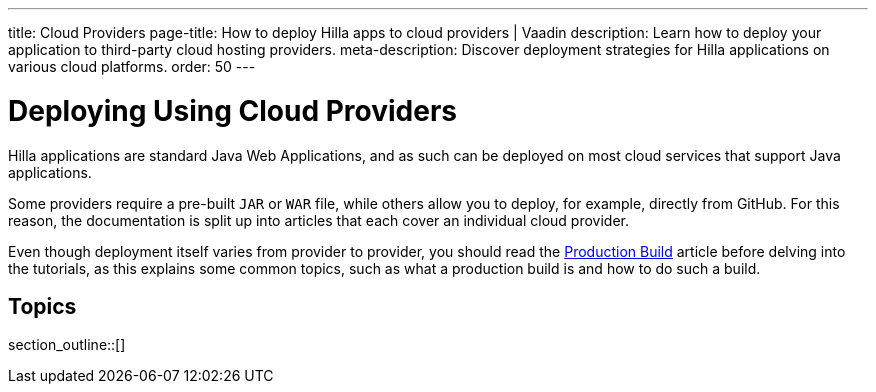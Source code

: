 ---
title: Cloud Providers
page-title: How to deploy Hilla apps to cloud providers | Vaadin
description: Learn how to deploy your application to third-party cloud hosting providers.
meta-description: Discover deployment strategies for Hilla applications on various cloud platforms.
order: 50
---

= Deploying Using Cloud Providers

Hilla applications are standard Java Web Applications, and as such can be deployed on most cloud services that support Java applications.

Some providers require a pre-built `JAR` or `WAR` file, while others allow you to deploy, for example, directly from GitHub.
For this reason, the documentation is split up into articles that each cover an individual cloud provider.

Even though deployment itself varies from provider to provider, you should read the <<../production-build#, Production Build>> article before delving into the tutorials, as this explains some common topics, such as what a production build is and how to do such a build.

== Topics

section_outline::[]
